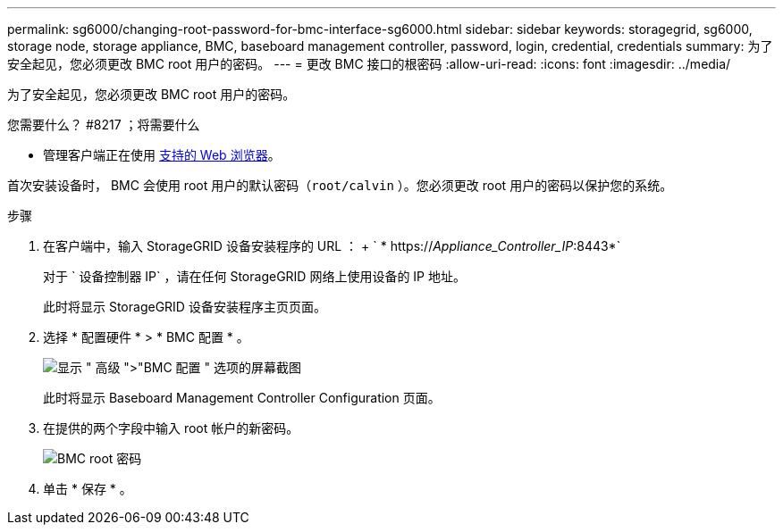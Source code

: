 ---
permalink: sg6000/changing-root-password-for-bmc-interface-sg6000.html 
sidebar: sidebar 
keywords: storagegrid, sg6000, storage node, storage appliance, BMC, baseboard management controller, password, login, credential, credentials 
summary: 为了安全起见，您必须更改 BMC root 用户的密码。 
---
= 更改 BMC 接口的根密码
:allow-uri-read: 
:icons: font
:imagesdir: ../media/


[role="lead"]
为了安全起见，您必须更改 BMC root 用户的密码。

.您需要什么？ #8217 ；将需要什么
* 管理客户端正在使用 xref:../admin/web-browser-requirements.adoc[支持的 Web 浏览器]。


首次安装设备时， BMC 会使用 root 用户的默认密码（`root/calvin` ）。您必须更改 root 用户的密码以保护您的系统。

.步骤
. 在客户端中，输入 StorageGRID 设备安装程序的 URL ： + ` * https://_Appliance_Controller_IP_:8443*`
+
对于 ` 设备控制器 IP` ，请在任何 StorageGRID 网络上使用设备的 IP 地址。

+
此时将显示 StorageGRID 设备安装程序主页页面。

. 选择 * 配置硬件 * > * BMC 配置 * 。
+
image::../media/bmc_configuration_page.gif[显示 " 高级 ">"BMC 配置 " 选项的屏幕截图]

+
此时将显示 Baseboard Management Controller Configuration 页面。

. 在提供的两个字段中输入 root 帐户的新密码。
+
image::../media/bmc_root_password.gif[BMC root 密码]

. 单击 * 保存 * 。

